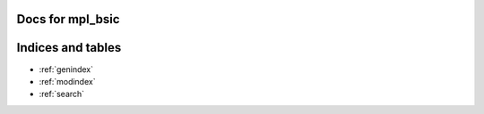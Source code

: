 .. af_utils documentation master file, created by
   sphinx-quickstart on Mon Nov  6 10:45:45 2023.
   You can adapt this file completely to your liking, but it should at least
   contain the root `toctree` directive.

Docs for mpl_bsic
====================================

.. .. autosummary::
..    :toctree: _autosummary
..    :template: custom-module-template.rst
..    :recursive:

..    apply_bsic_style

.. autosummary::
   :toctree: _autosummary
   :template: custom-function-template.rst
   :recursive:

   ~apply_bsic_style.apply_bsic_style
   ~check_figsize.check_figsize
   ~format_timeseries_axis.format_timeseries_axis
   ~preprocess_dataframe.preprocess_dataframe


Indices and tables
==================
* :ref:`genindex`
* :ref:`modindex`
* :ref:`search`